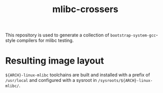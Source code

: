 #+title: mlibc-crossers
This repository is used to generate a collection of
=bootstrap-system-gcc=-style compilers for mlibc testing.

* Resulting image layout
=${ARCH}-linux-mlibc= toolchains are built and installed with a prefix of
=/usr/local= and configured with a sysroot in =/sysroots/${ARCH}-linux-mlibc/=.
